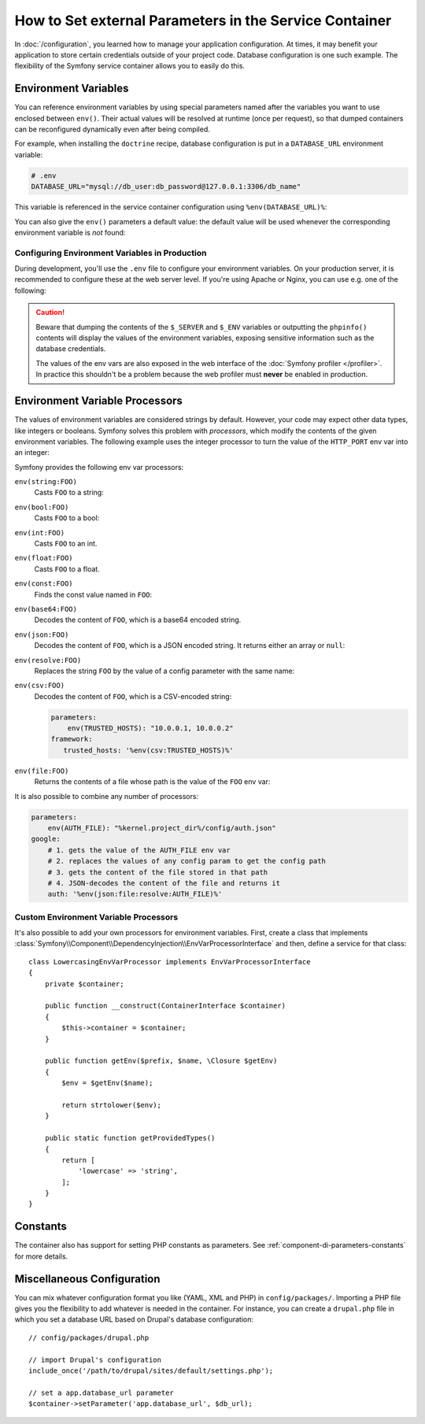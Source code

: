 .. index::
    single: Environments; External parameters

How to Set external Parameters in the Service Container
=======================================================

In :doc:`/configuration`, you learned how to manage your application
configuration. At times, it may benefit your application to store certain
credentials outside of your project code. Database configuration is one such
example. The flexibility of the Symfony service container allows you to easily
do this.

.. _config-env-vars:

Environment Variables
---------------------

You can reference environment variables by using special parameters named after
the variables you want to use enclosed between ``env()``. Their actual values
will be resolved at runtime (once per request), so that dumped containers can be
reconfigured dynamically even after being compiled.

For example, when installing the ``doctrine`` recipe, database configuration is
put in a ``DATABASE_URL`` environment variable:

.. code-block:: bash

    # .env
    DATABASE_URL="mysql://db_user:db_password@127.0.0.1:3306/db_name"

This variable is referenced in the service container configuration using
``%env(DATABASE_URL)%``:

.. configuration-block::

    .. code-block:: yaml

        # config/packages/doctrine.yaml
        doctrine:
            dbal:
                url: '%env(DATABASE_URL)%'
            # ...

    .. code-block:: xml

        <!-- config/packages/doctrine.xml -->
        <?xml version="1.0" encoding="UTF-8" ?>
        <container xmlns="http://symfony.com/schema/dic/services"
            xmlns:xsi="http://www.w3.org/2001/XMLSchema-instance"
            xmlns:doctrine="http://symfony.com/schema/dic/doctrine"
            xsi:schemaLocation="http://symfony.com/schema/dic/services
                http://symfony.com/schema/dic/services/services-1.0.xsd
                http://symfony.com/schema/dic/doctrine
                http://symfony.com/schema/dic/doctrine/doctrine-1.0.xsd">

            <doctrine:config>
                <doctrine:dbal
                    url="%env(DATABASE_URL)%"
                />
            </doctrine:config>

        </container>

    .. code-block:: php

        // config/packages/doctrine.php
        $container->loadFromExtension('doctrine', array(
            'dbal' => array(
                'url' => '%env(DATABASE_URL)%',
            )
        ));

You can also give the ``env()`` parameters a default value: the default value
will be used whenever the corresponding environment variable is *not* found:

.. configuration-block::

    .. code-block:: yaml

        # config/services.yaml
        parameters:
            env(DATABASE_HOST): localhost

    .. code-block:: xml

        <!-- config/services.xml -->
        <?xml version="1.0" encoding="UTF-8" ?>
        <container xmlns="http://symfony.com/schema/dic/services"
            xmlns:xsi="http://www.w3.org/2001/XMLSchema-instance"
            xsi:schemaLocation="http://symfony.com/schema/dic/services http://symfony.com/schema/dic/services/services-1.0.xsd">

            <parameters>
                <parameter key="env(DATABASE_HOST)">localhost</parameter>
            </parameters>
         </container>

    .. code-block:: php

        // config/services.php
        $container->setParameter('env(DATABASE_HOST)', 'localhost');

.. _configuration-env-var-in-prod:

Configuring Environment Variables in Production
~~~~~~~~~~~~~~~~~~~~~~~~~~~~~~~~~~~~~~~~~~~~~~~

During development, you'll use the ``.env`` file to configure your environment
variables. On your production server, it is recommended to configure these at
the web server level. If you're using Apache or Nginx, you can use e.g. one of
the following:

.. configuration-block::

    .. code-block:: apache

        <VirtualHost *:80>
            # ...

            SetEnv DATABASE_URL "mysql://db_user:db_password@127.0.0.1:3306/db_name"
        </VirtualHost>

    .. code-block:: nginx

        fastcgi_param DATABASE_URL "mysql://db_user:db_password@127.0.0.1:3306/db_name";

.. caution::

    Beware that dumping the contents of the ``$_SERVER`` and ``$_ENV`` variables
    or outputting the ``phpinfo()`` contents will display the values of the
    environment variables, exposing sensitive information such as the database
    credentials.

    The values of the env vars are also exposed in the web interface of the
    :doc:`Symfony profiler </profiler>`. In practice this shouldn't be a
    problem because the web profiler must **never** be enabled in production.

Environment Variable Processors
-------------------------------

.. versionadded:: 3.4
    Environment variable processors were introduced in Symfony 3.4.

The values of environment variables are considered strings by default.
However, your code may expect other data types, like integers or booleans.
Symfony solves this problem with *processors*, which modify the contents of the
given environment variables. The following example uses the integer processor to
turn the value of the ``HTTP_PORT`` env var into an integer:

.. configuration-block::

    .. code-block:: yaml

        # config/packages/framework.yaml
        framework:
            router:
                http_port: env(int:HTTP_PORT)

    .. code-block:: xml

        <!-- config/packages/framework.xml -->
        <?xml version="1.0" encoding="UTF-8" ?>
        <container xmlns="http://symfony.com/schema/dic/services"
            xmlns:xsi="http://www.w3.org/2001/XMLSchema-instance"
            xmlns:framework="http://symfony.com/schema/dic/symfony"
            xsi:schemaLocation="http://symfony.com/schema/dic/services
                http://symfony.com/schema/dic/services/services-1.0.xsd
                http://symfony.com/schema/dic/symfony
                http://symfony.com/schema/dic/symfony/symfony-1.0.xsd">

            <framework:config>
                <framework:router http-port="%env(int:HTTP_PORT)%" />
            </framework:config>
        </container>

    .. code-block:: php

        // config/packages/framework.php
        $container->loadFromExtension('framework', array(
            'router' => array(
                'http_port' => '%env(int:HTTP_PORT)%',
            ),
        ));

Symfony provides the following env var processors:

``env(string:FOO)``
    Casts ``FOO`` to a string:

    .. configuration-block::

        .. code-block:: yaml

            # config/packages/framework.yaml
            parameters:
                env(SECRET): 'some_secret'
            framework:
                secret: '%env(string:SECRET)%'

        .. code-block:: xml

            <!-- config/packages/framework.xml -->
            <?xml version="1.0" encoding="UTF-8" ?>
            <container xmlns="http://symfony.com/schema/dic/services"
                xmlns:xsi="http://www.w3.org/2001/XMLSchema-instance"
                xmlns:framework="http://symfony.com/schema/dic/symfony"
                xsi:schemaLocation="http://symfony.com/schema/dic/services
                    http://symfony.com/schema/dic/services/services-1.0.xsd
                    http://symfony.com/schema/dic/symfony
                    http://symfony.com/schema/dic/symfony/symfony-1.0.xsd">

                <parameters>
                    <parameter key="env(SECRET)">some_secret</parameter>
                </parameters>

                <framework:config secret="%env(string:SECRET)%" />
            </container>

        .. code-block:: php

            // config/packages/framework.php
            $container->setParameter('env(SECRET)', 'some_secret');
            $container->loadFromExtension('framework', array(
                'secret' => '%env(string:SECRET)%',
            ));

``env(bool:FOO)``
    Casts ``FOO`` to a bool:

    .. configuration-block::

        .. code-block:: yaml

            # config/packages/framework.yaml
            parameters:
                env(HTTP_METHOD_OVERRIDE): 'true'
            framework:
                http_method_override: '%env(bool:HTTP_METHOD_OVERRIDE)%'

        .. code-block:: xml

            <!-- config/packages/framework.xml -->
            <?xml version="1.0" encoding="UTF-8" ?>
            <container xmlns="http://symfony.com/schema/dic/services"
                xmlns:xsi="http://www.w3.org/2001/XMLSchema-instance"
                xmlns:framework="http://symfony.com/schema/dic/symfony"
                xsi:schemaLocation="http://symfony.com/schema/dic/services
                    http://symfony.com/schema/dic/services/services-1.0.xsd
                    http://symfony.com/schema/dic/symfony
                    http://symfony.com/schema/dic/symfony/symfony-1.0.xsd">

                <parameters>
                    <parameter key="env(HTTP_METHOD_OVERRIDE)">true</parameter>
                </parameters>

                <framework:config http-methode-override="%env(bool:HTTP_METHOD_OVERRIDE)%" />
            </container>

        .. code-block:: php

            // config/packages/framework.php
            $container->setParameter('env(HTTP_METHOD_OVERRIDE)', 'true');
            $container->loadFromExtension('framework', array(
                'http_method_override' => '%env(bool:HTTP_METHOD_OVERRIDE)%',
            ));

``env(int:FOO)``
    Casts ``FOO`` to an int.

``env(float:FOO)``
    Casts ``FOO`` to a float.

``env(const:FOO)``
    Finds the const value named in ``FOO``:

    .. configuration-block::

        .. code-block:: yaml

            # config/packages/security.yaml
            parameters:
                env(HEALTH_CHECK_METHOD): 'Symfony\Component\HttpFoundation\Request::METHOD_HEAD'
            security:
                access_control:
                    - { path: '^/health-check$', methods: '%env(const:HEALTH_CHECK_METHOD)%' }

        .. code-block:: xml

            <!-- config/packages/security.xml -->
            <?xml version="1.0" encoding="UTF-8" ?>
            <container xmlns="http://symfony.com/schema/dic/services"
                xmlns:xsi="http://www.w3.org/2001/XMLSchema-instance"
                xmlns:security="http://symfony.com/schema/dic/security"
                xsi:schemaLocation="http://symfony.com/schema/dic/services
                    http://symfony.com/schema/dic/services/services-1.0.xsd">

                <parameters>
                    <parameter key="env(HEALTH_CHECK_METHOD)">Symfony\Component\HttpFoundation\Request::METHOD_HEAD</parameter>
                </parameters>

                <security:config>
                    <rule path="^/health-check$" methods="%env(const:HEALTH_CHECK_METHOD)%" />
                </security:config>
            </container>

        .. code-block:: php

            // config/packages/security.php
            $container->setParameter('env(HEALTH_CHECK_METHOD)', 'Symfony\Component\HttpFoundation\Request::METHOD_HEAD');
            $container->loadFromExtension('security', array(
                'access_control' => array(
                    array(
                        'path' => '^/health-check$',
                        'methods' => '%env(const:HEALTH_CHECK_METHOD)%',
                    ),
                ),
            ));

``env(base64:FOO)``
    Decodes the content of ``FOO``, which is a base64 encoded string.

``env(json:FOO)``
    Decodes the content of ``FOO``, which is a JSON encoded string. It returns
    either an array or ``null``:

    .. configuration-block::

        .. code-block:: yaml

            # config/packages/framework.yaml
            parameters:
                env(TRUSTED_HOSTS): '["10.0.0.1", "10.0.0.2"]'
            framework:
                trusted_hosts: '%env(json:TRUSTED_HOSTS)%'

        .. code-block:: xml

            <!-- config/packages/framework.xml -->
            <?xml version="1.0" encoding="UTF-8" ?>
            <container xmlns="http://symfony.com/schema/dic/services"
                xmlns:xsi="http://www.w3.org/2001/XMLSchema-instance"
                xmlns:framework="http://symfony.com/schema/dic/symfony"
                xsi:schemaLocation="http://symfony.com/schema/dic/services
                    http://symfony.com/schema/dic/services/services-1.0.xsd
                    http://symfony.com/schema/dic/symfony
                    http://symfony.com/schema/dic/symfony/symfony-1.0.xsd">

                <parameters>
                    <parameter key="env(TRUSTED_HOSTS)">["10.0.0.1", "10.0.0.2"]</parameter>
                </parameters>

                <framework:config trusted-hosts="%env(json:TRUSTED_HOSTS)%" />
            </container>

        .. code-block:: php

            // config/packages/framework.php
            $container->setParameter('env(TRUSTED_HOSTS)', '["10.0.0.1", "10.0.0.2"]');
            $container->loadFromExtension('framework', array(
                'trusted_hosts' => '%env(json:TRUSTED_HOSTS)%',
            ));

``env(resolve:FOO)``
    Replaces the string ``FOO`` by the value of a config parameter with the
    same name:

    .. configuration-block::

        .. code-block:: yaml

            # config/packages/sentry.yaml
            parameters:
                env(HOST): '10.0.0.1'
                env(SENTRY_DSN): 'http://%env(HOST)%/project'
            sentry:
                dsn: '%env(resolve:SENTRY_DSN)%'

        .. code-block:: xml

            <!-- config/packages/sentry.xml -->
            <?xml version="1.0" encoding="UTF-8" ?>
            <container xmlns="http://symfony.com/schema/dic/services"
                xmlns:xsi="http://www.w3.org/2001/XMLSchema-instance"
                xsi:schemaLocation="http://symfony.com/schema/dic/services
                    http://symfony.com/schema/dic/services/services-1.0.xsd">

                <parameters>
                    <parameter key="env(HOST)">10.0.0.1</parameter>
                    <parameter key="env(SENTRY_DSN)">http://%env(HOST)%/project</parameter>
                </parameters>

                <sentry:config dsn="%env(resolve:SENTRY_DSN)%" />
            </container>

        .. code-block:: php

            // config/packages/sentry.php
            $container->setParameter('env(HOST)', '10.0.0.1');
            $container->setParameter('env(SENTRY_DSN)', 'http://%env(HOST)%/project');
            $container->loadFromExtension('sentry', array(
                'dsn' => '%env(resolve:SENTRY_DSN)%',
            ));

``env(csv:FOO)``
    Decodes the content of ``FOO``, which is a CSV-encoded string:

    .. code-block:: yaml

        parameters:
            env(TRUSTED_HOSTS): "10.0.0.1, 10.0.0.2"
        framework:
           trusted_hosts: '%env(csv:TRUSTED_HOSTS)%'

    .. versionadded:: 4.1
        The ``csv`` processor was introduced in Symfony 4.1.

``env(file:FOO)``
    Returns the contents of a file whose path is the value of the ``FOO`` env var:

    .. configuration-block::

        .. code-block:: yaml

            # config/packages/framework.yaml
            parameters:
                env(AUTH_FILE): '../config/auth.json'
            google:
                auth: '%env(file:AUTH_FILE)%'

        .. code-block:: xml

            <!-- config/packages/framework.xml -->
            <?xml version="1.0" encoding="UTF-8" ?>
            <container xmlns="http://symfony.com/schema/dic/services"
                xmlns:xsi="http://www.w3.org/2001/XMLSchema-instance"
                xmlns:framework="http://symfony.com/schema/dic/symfony"
                xsi:schemaLocation="http://symfony.com/schema/dic/services
                    http://symfony.com/schema/dic/services/services-1.0.xsd
                    http://symfony.com/schema/dic/symfony
                    http://symfony.com/schema/dic/symfony/symfony-1.0.xsd">

                <parameters>
                    <parameter key="env(AUTH_FILE)">../config/auth.json</parameter>
                </parameters>

                <google auth="%env(file:AUTH_FILE)%" />
            </container>

        .. code-block:: php

            // config/packages/framework.php
            $container->setParameter('env(AUTH_FILE)', '../config/auth.json');
            $container->loadFromExtension('google', array(
                'auth' => '%env(file:AUTH_FILE)%',
            ));

It is also possible to combine any number of processors:

.. code-block:: yaml

    parameters:
        env(AUTH_FILE): "%kernel.project_dir%/config/auth.json"
    google:
        # 1. gets the value of the AUTH_FILE env var
        # 2. replaces the values of any config param to get the config path
        # 3. gets the content of the file stored in that path
        # 4. JSON-decodes the content of the file and returns it
        auth: '%env(json:file:resolve:AUTH_FILE)%'

Custom Environment Variable Processors
~~~~~~~~~~~~~~~~~~~~~~~~~~~~~~~~~~~~~~

It's also possible to add your own processors for environment variables. First,
create a class that implements
:class:`Symfony\\Component\\DependencyInjection\\EnvVarProcessorInterface` and
then, define a service for that class::

    class LowercasingEnvVarProcessor implements EnvVarProcessorInterface
    {
        private $container;

        public function __construct(ContainerInterface $container)
        {
            $this->container = $container;
        }

        public function getEnv($prefix, $name, \Closure $getEnv)
        {
            $env = $getEnv($name);

            return strtolower($env);
        }

        public static function getProvidedTypes()
        {
            return [
                'lowercase' => 'string',
            ];
        }
    }

Constants
---------

The container also has support for setting PHP constants as parameters.
See :ref:`component-di-parameters-constants` for more details.

Miscellaneous Configuration
---------------------------

You can mix whatever configuration format you like (YAML, XML and PHP) in
``config/packages/``.  Importing a PHP file gives you the flexibility to add
whatever is needed in the container. For instance, you can create a
``drupal.php`` file in which you set a database URL based on Drupal's database
configuration::

    // config/packages/drupal.php

    // import Drupal's configuration
    include_once('/path/to/drupal/sites/default/settings.php');

    // set a app.database_url parameter
    $container->setParameter('app.database_url', $db_url);

.. _`SetEnv`: http://httpd.apache.org/docs/current/env.html
.. _`fastcgi_param`: http://nginx.org/en/docs/http/ngx_http_fastcgi_module.html#fastcgi_param

.. ready: no
.. revision: d717c8f542d5c49e0c918837d7d0f8fbed44145f